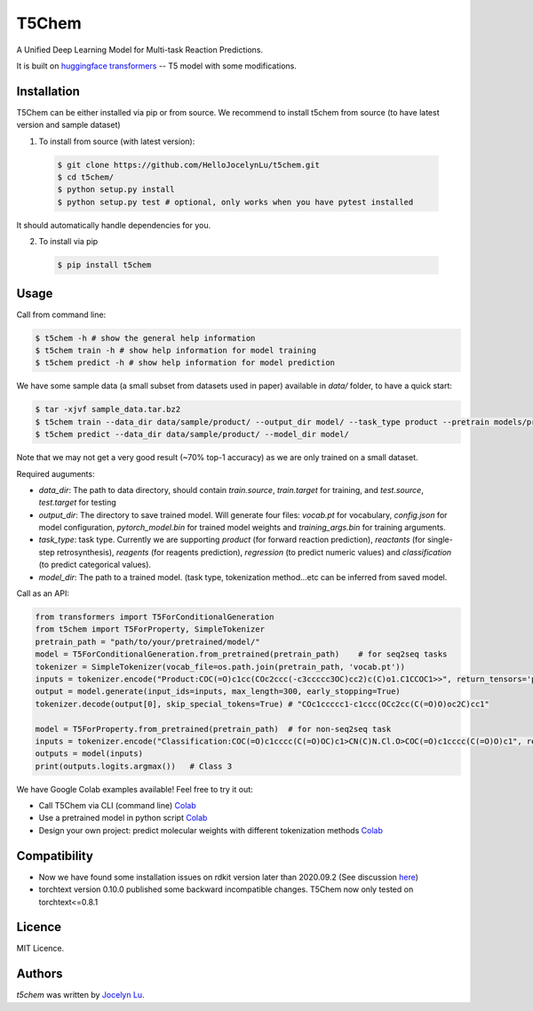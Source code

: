 T5Chem
======

.. image:: https://img.shields.io/pypi/v/t5chem.svg
    :target: https://pypi.python.org/pypi/t5chem
    :alt: Latest PyPI version

A Unified Deep Learning Model for Multi-task Reaction Predictions.

It is built on `huggingface transformers`_ -- T5 model with some modifications.

.. image:: cover.png

.. _huggingface transformers: https://github.com/huggingface/transformers

Installation
------------

T5Chem can be either installed via pip or from source. We recommend to install t5chem from source (to have latest version and sample dataset)

1. To install from source (with latest version):

 .. code:: bash

   $ git clone https://github.com/HelloJocelynLu/t5chem.git
   $ cd t5chem/
   $ python setup.py install
   $ python setup.py test # optional, only works when you have pytest installed

It should automatically handle dependencies for you.

2. To install via pip

 .. code:: bash

   $ pip install t5chem

Usage
-----
Call from command line:

.. code:: bash

   $ t5chem -h # show the general help information
   $ t5chem train -h # show help information for model training
   $ t5chem predict -h # show help information for model prediction

We have some sample data (a small subset from datasets used in paper) available in `data/` folder, to have a quick start:

.. code:: bash

   $ tar -xjvf sample_data.tar.bz2
   $ t5chem train --data_dir data/sample/product/ --output_dir model/ --task_type product --pretrain models/pretrain/simple/ --num_epoch 30
   $ t5chem predict --data_dir data/sample/product/ --model_dir model/

Note that we may not get a very good result (~70% top-1 accuracy) as we are only trained on a small dataset.

Required auguments:

- `data_dir`: The path to data directory, should contain `train.source`, `train.target` for training, and `test.source`, `test.target` for testing
- `output_dir`: The directory to save trained model. Will generate four files: `vocab.pt` for vocabulary, `config.json` for model configuration, `pytorch_model.bin` for trained model weights and `training_args.bin` for training arguments.
- `task_type`: task type. Currently we are supporting `product` (for forward reaction prediction), `reactants` (for single-step retrosynthesis), `reagents` (for reagents prediction), `regression` (to predict numeric values) and `classification` (to predict categorical values).
- `model_dir`: The path to a trained model. (task type, tokenization method...etc can be inferred from saved model.

Call as an API:

.. code:: python

   from transformers import T5ForConditionalGeneration
   from t5chem import T5ForProperty, SimpleTokenizer
   pretrain_path = "path/to/your/pretrained/model/"
   model = T5ForConditionalGeneration.from_pretrained(pretrain_path)    # for seq2seq tasks
   tokenizer = SimpleTokenizer(vocab_file=os.path.join(pretrain_path, 'vocab.pt'))
   inputs = tokenizer.encode("Product:COC(=O)c1cc(COc2ccc(-c3ccccc3OC)cc2)c(C)o1.C1CCOC1>>", return_tensors='pt')
   output = model.generate(input_ids=inputs, max_length=300, early_stopping=True)
   tokenizer.decode(output[0], skip_special_tokens=True) # "COc1ccccc1-c1ccc(OCc2cc(C(=O)O)oc2C)cc1"

   model = T5ForProperty.from_pretrained(pretrain_path)  # for non-seq2seq task
   inputs = tokenizer.encode("Classification:COC(=O)c1cccc(C(=O)OC)c1>CN(C)N.Cl.O>COC(=O)c1cccc(C(=O)O)c1", return_tensors='pt')
   outputs = model(inputs)
   print(outputs.logits.argmax())   # Class 3

We have Google Colab examples available! Feel free to try it out:

- Call T5Chem via CLI (command line) `Colab <https://colab.research.google.com/drive/13tJlJ5loLtws6u91shbSjuPoiA1fCSae?usp=sharing>`__

- Use a pretrained model in python script `Colab <https://colab.research.google.com/drive/1xwz7c7q1SwwD5jEQKamo9TNCN1PKH8um?usp=sharing>`__

- Design your own project: predict molecular weights with different tokenization methods `Colab <https://colab.research.google.com/drive/1eu22gjGJDwXy59TBL8pfDmBF5_DQXBGn?usp=sharing>`__

Compatibility
-------------
- Now we have found some installation issues on rdkit version later than 2020.09.2 (See discussion `here <https://stackoverflow.com/questions/65487584/how-to-import-rdkit-in-google-colab-these-days>`_)

- torchtext version 0.10.0 published some backward incompatible changes. T5Chem now only tested on torchtext<=0.8.1 

Licence
-------
MIT Licence.

Authors
-------

`t5chem` was written by `Jocelyn Lu <jl8570@nyu.edu>`_.
